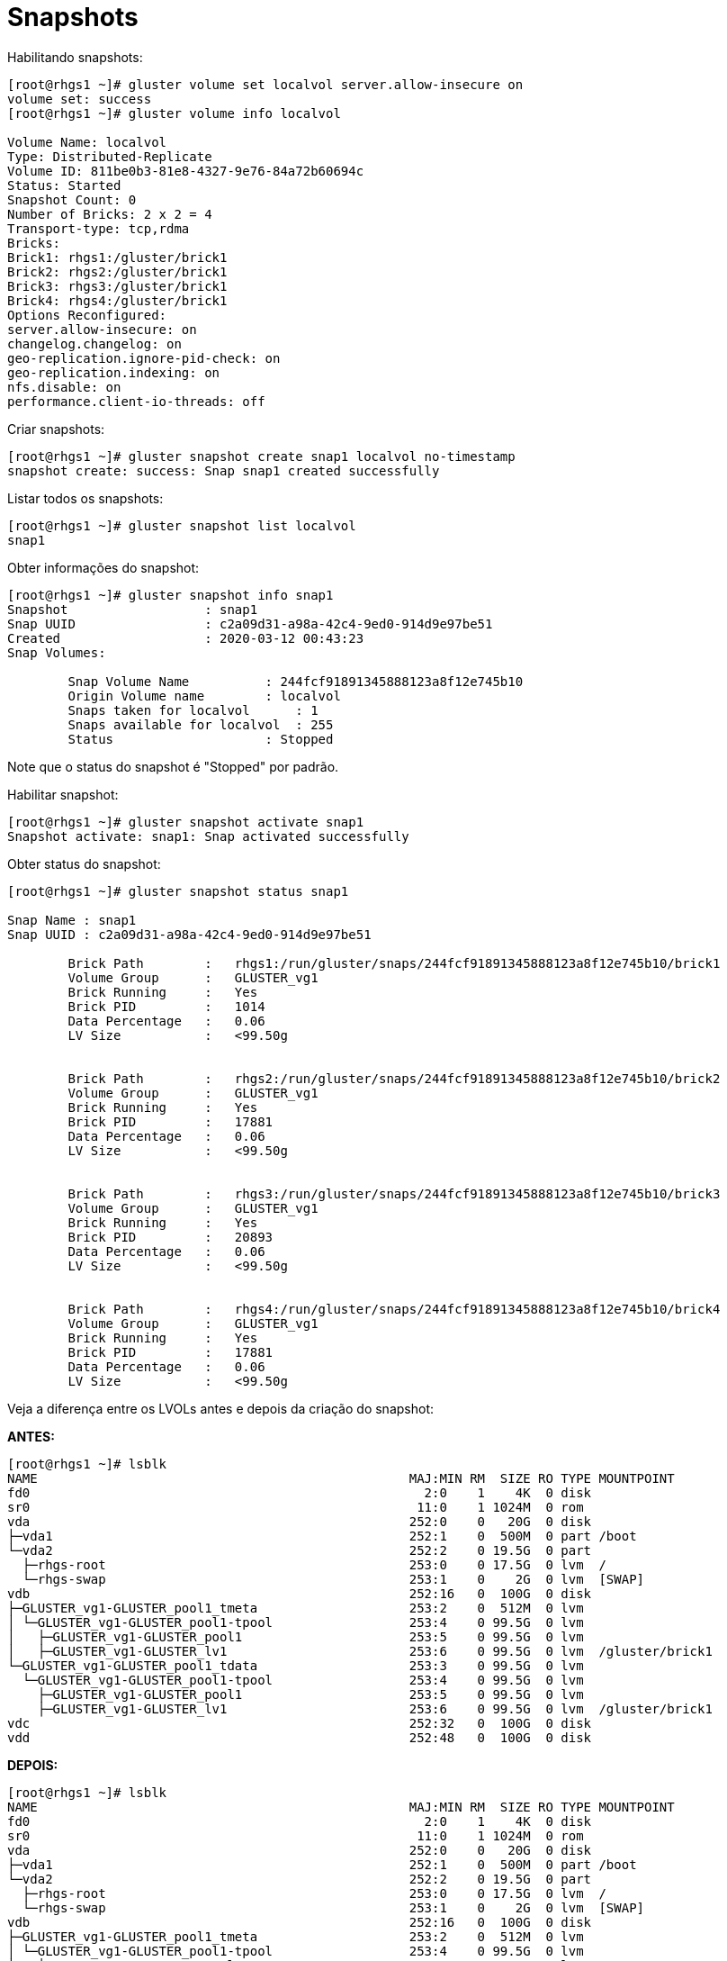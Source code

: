 = Snapshots

Habilitando snapshots:

----
[root@rhgs1 ~]# gluster volume set localvol server.allow-insecure on
volume set: success
[root@rhgs1 ~]# gluster volume info localvol
 
Volume Name: localvol
Type: Distributed-Replicate
Volume ID: 811be0b3-81e8-4327-9e76-84a72b60694c
Status: Started
Snapshot Count: 0
Number of Bricks: 2 x 2 = 4
Transport-type: tcp,rdma
Bricks:
Brick1: rhgs1:/gluster/brick1
Brick2: rhgs2:/gluster/brick1
Brick3: rhgs3:/gluster/brick1
Brick4: rhgs4:/gluster/brick1
Options Reconfigured:
server.allow-insecure: on
changelog.changelog: on
geo-replication.ignore-pid-check: on
geo-replication.indexing: on
nfs.disable: on
performance.client-io-threads: off

----

Criar snapshots:
----
[root@rhgs1 ~]# gluster snapshot create snap1 localvol no-timestamp
snapshot create: success: Snap snap1 created successfully
----

Listar todos os snapshots:

----
[root@rhgs1 ~]# gluster snapshot list localvol
snap1
----

Obter informações do snapshot:
----
[root@rhgs1 ~]# gluster snapshot info snap1
Snapshot                  : snap1
Snap UUID                 : c2a09d31-a98a-42c4-9ed0-914d9e97be51
Created                   : 2020-03-12 00:43:23
Snap Volumes:

	Snap Volume Name          : 244fcf91891345888123a8f12e745b10
	Origin Volume name        : localvol
	Snaps taken for localvol      : 1
	Snaps available for localvol  : 255
	Status                    : Stopped
 

----

Note que o status do snapshot é "Stopped" por padrão.

Habilitar snapshot:
----
[root@rhgs1 ~]# gluster snapshot activate snap1
Snapshot activate: snap1: Snap activated successfully
----

Obter status do snapshot:
----
[root@rhgs1 ~]# gluster snapshot status snap1

Snap Name : snap1
Snap UUID : c2a09d31-a98a-42c4-9ed0-914d9e97be51

	Brick Path        :   rhgs1:/run/gluster/snaps/244fcf91891345888123a8f12e745b10/brick1
	Volume Group      :   GLUSTER_vg1
	Brick Running     :   Yes
	Brick PID         :   1014
	Data Percentage   :   0.06
	LV Size           :   <99.50g


	Brick Path        :   rhgs2:/run/gluster/snaps/244fcf91891345888123a8f12e745b10/brick2
	Volume Group      :   GLUSTER_vg1
	Brick Running     :   Yes
	Brick PID         :   17881
	Data Percentage   :   0.06
	LV Size           :   <99.50g


	Brick Path        :   rhgs3:/run/gluster/snaps/244fcf91891345888123a8f12e745b10/brick3
	Volume Group      :   GLUSTER_vg1
	Brick Running     :   Yes
	Brick PID         :   20893
	Data Percentage   :   0.06
	LV Size           :   <99.50g


	Brick Path        :   rhgs4:/run/gluster/snaps/244fcf91891345888123a8f12e745b10/brick4
	Volume Group      :   GLUSTER_vg1
	Brick Running     :   Yes
	Brick PID         :   17881
	Data Percentage   :   0.06
	LV Size           :   <99.50g
----

Veja a diferença entre os LVOLs antes e depois da criação do snapshot:

*ANTES:*
----
[root@rhgs1 ~]# lsblk
NAME                                                 MAJ:MIN RM  SIZE RO TYPE MOUNTPOINT
fd0                                                    2:0    1    4K  0 disk 
sr0                                                   11:0    1 1024M  0 rom  
vda                                                  252:0    0   20G  0 disk 
├─vda1                                               252:1    0  500M  0 part /boot
└─vda2                                               252:2    0 19.5G  0 part 
  ├─rhgs-root                                        253:0    0 17.5G  0 lvm  /
  └─rhgs-swap                                        253:1    0    2G  0 lvm  [SWAP]
vdb                                                  252:16   0  100G  0 disk 
├─GLUSTER_vg1-GLUSTER_pool1_tmeta                    253:2    0  512M  0 lvm  
│ └─GLUSTER_vg1-GLUSTER_pool1-tpool                  253:4    0 99.5G  0 lvm  
│   ├─GLUSTER_vg1-GLUSTER_pool1                      253:5    0 99.5G  0 lvm  
│   ├─GLUSTER_vg1-GLUSTER_lv1                        253:6    0 99.5G  0 lvm  /gluster/brick1
└─GLUSTER_vg1-GLUSTER_pool1_tdata                    253:3    0 99.5G  0 lvm  
  └─GLUSTER_vg1-GLUSTER_pool1-tpool                  253:4    0 99.5G  0 lvm  
    ├─GLUSTER_vg1-GLUSTER_pool1                      253:5    0 99.5G  0 lvm  
    ├─GLUSTER_vg1-GLUSTER_lv1                        253:6    0 99.5G  0 lvm  /gluster/brick1
vdc                                                  252:32   0  100G  0 disk 
vdd                                                  252:48   0  100G  0 disk 
----

*DEPOIS:*
----
[root@rhgs1 ~]# lsblk
NAME                                                 MAJ:MIN RM  SIZE RO TYPE MOUNTPOINT
fd0                                                    2:0    1    4K  0 disk 
sr0                                                   11:0    1 1024M  0 rom  
vda                                                  252:0    0   20G  0 disk 
├─vda1                                               252:1    0  500M  0 part /boot
└─vda2                                               252:2    0 19.5G  0 part 
  ├─rhgs-root                                        253:0    0 17.5G  0 lvm  /
  └─rhgs-swap                                        253:1    0    2G  0 lvm  [SWAP]
vdb                                                  252:16   0  100G  0 disk 
├─GLUSTER_vg1-GLUSTER_pool1_tmeta                    253:2    0  512M  0 lvm  
│ └─GLUSTER_vg1-GLUSTER_pool1-tpool                  253:4    0 99.5G  0 lvm  
│   ├─GLUSTER_vg1-GLUSTER_pool1                      253:5    0 99.5G  0 lvm  
│   ├─GLUSTER_vg1-GLUSTER_lv1                        253:6    0 99.5G  0 lvm  /gluster/brick1
│   └─GLUSTER_vg1-244fcf91891345888123a8f12e745b10_0 253:7    0 99.5G  0 lvm  /run/gluster/snaps/244fcf91891345888123a8f12e745b10/brick1
└─GLUSTER_vg1-GLUSTER_pool1_tdata                    253:3    0 99.5G  0 lvm  
  └─GLUSTER_vg1-GLUSTER_pool1-tpool                  253:4    0 99.5G  0 lvm  
    ├─GLUSTER_vg1-GLUSTER_pool1                      253:5    0 99.5G  0 lvm  
    ├─GLUSTER_vg1-GLUSTER_lv1                        253:6    0 99.5G  0 lvm  /gluster/brick1
    └─GLUSTER_vg1-244fcf91891345888123a8f12e745b10_0 253:7    0 99.5G  0 lvm  /run/gluster/snaps/244fcf91891345888123a8f12e745b10/brick1
vdc                                                  252:32   0  100G  0 disk 
vdd                                                  252:48   0  100G  0 disk 
----

No client1 remova o arquivo testfile criado no exercício anterior:
----
[root@client1-ccd2 ~]# rm -rf /mnt/local/testfile
----

Monte o snapshot no client1:
----
[root@client1-ccd2 ~]# mkdir /mnt/snap
[root@client1-ccd2 ~]# mount -t glusterfs rhgs1:/snaps/snap1/localvol /mnt/snap/
----

Veja que em `/mnt/snap` o arquivo deletado ainda existe:
----
[root@client1-ccd2 ~]# ll /mnt/snap/
total 0
-rw-r--r--. 1 root root 0 Mar 11 20:37 testfile
----

No rhgs1 veja a configuração de snapshot do volume:
----
[root@rhgs1 ~]# gluster snapshot config localvol

Snapshot System Configuration:
snap-max-hard-limit : 256
snap-max-soft-limit : 90%
auto-delete : disable
activate-on-create : disable

Snapshot Volume Configuration:

Volume : localvol
snap-max-hard-limit : 256
Effective snap-max-hard-limit : 256
Effective snap-max-soft-limit : 230 (90%)
----
